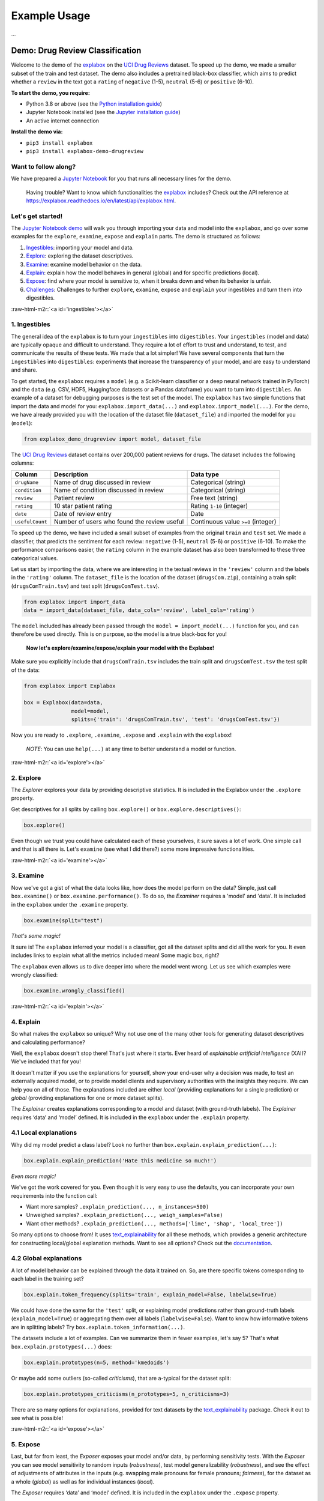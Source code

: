 .. role:: raw-html-m2r(raw)
   :format: html


Example Usage
=============

...


Demo: Drug Review Classification
--------------------------------

Welcome to the demo of the `explabox <https://explabox.rtfd.io>`_ on the `UCI Drug Reviews <https://archive.ics.uci.edu/ml/datasets/Drug+Review+Dataset+%28Drugs.com%29#>`_ dataset. To speed up the demo, we made a smaller subset of the train and test dataset. The demo
also includes a pretrained black-box classifier, which aims to predict whether a ``review`` in the text got a ``rating`` of
``negative`` (1-5), ``neutral`` (5-6) or ``positive`` (6-10).

**To start the demo, you require:**


* Python 3.8 or above (see the `Python installation guide <https://www.python.org/downloads/>`_\ )
* Jupyter Notebook installed (see the `Jupyter installation guide <https://jupyter.org/install>`_\ )
* An active internet connection

**Install the demo via:**


* ``pip3 install explabox``
* ``pip3 install explabox-demo-drugreview``

Want to follow along?
^^^^^^^^^^^^^^^^^^^^^

We have prepared a `Jupyter Notebook <https://git.science.uu.nl/m.j.robeer/explabox-demo-drugreview/-/blob/main/explabox_demo_drugreview.ipynb>`_ for you that runs all necessary lines for the demo.

..

   Having trouble? Want to know which functionalities the `explabox <https://explabox.rtfd.io>`_ includes? Check out the API reference at `https://explabox.readthedocs.io/en/latest/api/explabox.html <https://explabox.readthedocs.io/en/latest/api/explabox.html>`_.


Let's get started!
^^^^^^^^^^^^^^^^^^

The `Jupyter Notebook demo <https://git.science.uu.nl/m.j.robeer/explabox-demo-drugreview/-/blob/main/explabox_demo_drugreview.ipynb>`_ will walk you through importing your data and model into the ``explabox``\ , and go over some examples for the ``explore``\ , ``examine``\ , ``expose`` and ``explain`` parts. The demo is structured as follows:


#. `Ingestibles <#ingestibles>`_\ : importing your model and data.
#. `Explore <#explore>`_\ : exploring the dataset descriptives.
#. `Examine <#examine>`_\ : examine model behavior on the data.
#. `Explain <#explain>`_\ : explain how the model behaves in general (global) and for specific predictions (local).
#. `Expose <#expose>`_\ : find where your model is sensitive to, when it breaks down and when its behavior is unfair.
#. `Challenges <#challenges>`_\ : Challenges to further ``explore``\ , ``examine``\ , ``expose`` and ``explain`` your ingestibles and turn them into digestibles.

:raw-html-m2r:`<a id='ingestibles'></a>`

1. Ingestibles
^^^^^^^^^^^^^^

The general idea of the ``explabox`` is to turn your ``ingestibles`` into ``digestibles``. Your ``ingestibles`` (model and data) are typically opaque and difficult to understand. They require a lot of effort to trust and understand, to test, and communicate the results of these tests. We made that a lot simpler! We have several components that turn the ``ingestibles`` into ``digestibles``\ : experiments that increase the transparency of your model, and are easy to understand and share.

To get started, the ``explabox`` requires a ``model`` (e.g. a Scikit-learn classifier or a deep neural network trained in PyTorch) and the ``data`` (e.g. CSV, HDF5, Huggingface datasets or a Pandas dataframe) you want to turn into ``digestibles``. An example of a dataset for debugging purposes is the test set of the model. The ``explabox`` has two simple functions that import the data and model for you: ``explabox.import_data(...)`` and ``explabox.import_model(...)``. For the demo, we have already provided you with the location of the dataset file (\ ``dataset_file``\ ) and imported the model for you (\ ``model``\ ):

.. code-block:: python

   from explabox_demo_drugreview import model, dataset_file

The `UCI Drug Reviews <https://archive.ics.uci.edu/ml/datasets/Drug+Review+Dataset+%28Drugs.com%29#>`_ dataset contains over 200,000 patient reviews for drugs. The dataset includes the following columns:

.. list-table::
   :header-rows: 1

   * - Column
     - Description
     - Data type
   * - ``drugName``
     - Name of drug discussed in review
     - Categorical (string)
   * - ``condition``
     - Name of condition discussed in review
     - Categorical (string)
   * - ``review``
     - Patient review
     - Free text (string)
   * - ``rating``
     - 10 star patient rating
     - Rating ``1-10`` (integer)
   * - ``date``
     - Date of review entry
     - Date
   * - ``usefulCount``
     - Number of users who found the review useful
     - Continuous value ``>=0`` (integer)


To speed up the demo, we have included a small subset of examples from the original ``train`` and ``test`` set. We made a classifier, that predicts the sentiment for each review: ``negative`` (1-5), ``neutral`` (5-6) or ``positive`` (6-10). To make the performance comparisons easier, the ``rating`` column in the example dataset has also been transformed to these three categorical values.

Let us start by importing the data, where we are interesting in the textual reviews in the ``'review'`` column and the labels in the ``'rating'`` column. The ``dataset_file`` is the location of the dataset (\ ``drugsCom.zip``\ ), containing a train split (\ ``drugsComTrain.tsv``\ ) and test split (\ ``drugsComTest.tsv``\ ).

.. code-block:: python

   from explabox import import_data
   data = import_data(dataset_file, data_cols='review', label_cols='rating')

The ``model`` included has already been passed through the ``model = import_model(...)`` function for you, and can therefore be used directly. This is on purpose, so the model is a true black-box for you!

..

   **Now let's explore/examine/expose/explain your model with the Explabox!**


Make sure you explicitly include that ``drugsComTrain.tsv`` includes the train split and ``drugsComTest.tsv`` the test split of the data:

.. code-block:: python

   from explabox import Explabox

   box = Explabox(data=data,
                  model=model,
                  splits={'train': 'drugsComTrain.tsv', 'test': 'drugsComTest.tsv'})

Now you are ready to ``.explore``\ , ``.examine``\ , ``.expose`` and ``.explain`` with the ``explabox``\ !

..

   *NOTE*\ : You can use ``help(...)`` at any time to better understand a model or function.


:raw-html-m2r:`<a id='explore'></a>`

2. Explore
^^^^^^^^^^

The *Explorer* explores your data by providing descriptive statistics. It is included in the Explabox under the ``.explore`` property.

Get descriptives for all splits by calling ``box.explore()`` or ``box.explore.descriptives()``\ :

.. code-block:: python

   box.explore()


.. image:: https://github.com/MarcelRobeer/explabox/blob/main/img/example/drugscom_explore.png?raw=true
   :target: https://github.com/MarcelRobeer/explabox/blob/main/img/example/drugscom_explore.png?raw=true
   :alt: drugscom_explore


Even though we trust you could have calculated each of these yourselves, it sure saves a lot of work. One simple call and that is all there is. Let's ``examine`` (see what I did there?) some more impressive functionalities.

:raw-html-m2r:`<a id='examine'></a>`

3. Examine
^^^^^^^^^^

Now we've got a gist of what the data looks like, how does the model perform on the data? Simple, just call ``box.examine()`` or ``box.examine.performance()``. To do so, the *Examiner* requires a 'model' and 'data'. It is included in the ``explabox`` under the ``.examine`` property.

.. code-block:: python

   box.examine(split="test")

*That's some magic!*

It sure is! The ``explabox`` inferred your model is a classifier, got all the dataset splits and did all the work for you. It even includes links to explain what all the metrics included mean! Some magic box, right?

The ``explabox`` even allows us to dive deeper into where the model went wrong. Let us see which examples were wrongly classified:

.. code-block:: python

   box.examine.wrongly_classified()


.. image:: https://github.com/MarcelRobeer/explabox/blob/main/img/example/drugscom_examine.png?raw=true
   :target: https://github.com/MarcelRobeer/explabox/blob/main/img/example/drugscom_examine.png?raw=true
   :alt: drugscom_examine


:raw-html-m2r:`<a id='explain'></a>`

4. Explain
^^^^^^^^^^

So what makes the ``explabox`` so unique? Why not use one of the many other tools for generating dataset descriptives and calculating performance?

Well, the ``explabox`` doesn't stop there! That's just where it starts. Ever heard of *explainable artificial intelligence* (XAI)? We've included that for you!

It doesn't matter if you use the explanations for yourself, show your end-user why a decision was made, to test an externally acquired model, or to provide model clients and supervisory authorities with the insights they require. We can help you on all of those. The explanations included are either *local* (providing explanations for a single prediction) or *global* (providing explanations for one or more dataset splits).

The *Explainer* creates explanations corresponding to a model and dataset (with ground-truth labels). The *Explainer* requires ‘data’ and ‘model’ defined. It is included in the ``explabox`` under the ``.explain`` property.

4.1 Local explanations
^^^^^^^^^^^^^^^^^^^^^^

Why did my model predict a class label? Look no further than ``box.explain.explain_prediction(...)``\ :

.. code-block:: python

   box.explain.explain_prediction('Hate this medicine so much!')


.. image:: https://github.com/MarcelRobeer/explabox/blob/main/img/example/drugscom_explain.png?raw=true
   :target: https://github.com/MarcelRobeer/explabox/blob/main/img/example/drugscom_explain.png?raw=true
   :alt: drugscom_explain


*Even more magic!*

We've got the work covered for you. Even though it is very easy to use the defaults, you can incorporate your own requirements into the function call:


* Want more samples? ``.explain_prediction(..., n_instances=500)``
* Unweighed samples? ``.explain_prediction(..., weigh_samples=False)``
* Want other methods? ``.explain_prediction(..., methods=['lime', 'shap', 'local_tree'])``

So many options to choose from! It uses `text_explainability <https://text-explainability.readthedocs.io/>`_ for all these methods, which provides a generic architecture for constructing local/global explanation methods. Want to see all options? Check out the `documentation <https://text-explainability.readthedocs.io/en/latest/api/text_explainability.local_explanation.html>`_.

4.2 Global explanations
^^^^^^^^^^^^^^^^^^^^^^^

A lot of model behavior can be explained through the data it trained on. So, are there specific tokens corresponding to each label in the training set?

.. code-block:: python

   box.explain.token_frequency(splits='train', explain_model=False, labelwise=True)

We could have done the same for the ``'test'`` split, or explaining model predictions rather than ground-truth labels (\ ``explain_model=True``\ ) or aggregating them over all labels (\ ``labelwise=False``\ ). Want to know how informative tokens are in splitting labels? Try ``box.explain.token_information(...)``.

The datasets include a lot of examples. Can we summarize them in fewer examples, let's say 5? That's what ``box.explain.prototypes(...)`` does:

.. code-block:: python

   box.explain.prototypes(n=5, method='kmedoids')

Or maybe add some outliers (so-called *criticisms*\ ), that are a-typical for the dataset split:

.. code-block:: python

   box.explain.prototypes_criticisms(n_prototypes=5, n_criticisms=3)

There are so many options for explanations, provided for text datasets by the `text_explainability <https://text-explainability.readthedocs.io/>`_ package. Check it out to see what is possible!

:raw-html-m2r:`<a id='expose'></a>`

5. Expose
^^^^^^^^^

Last, but far from least, the *Exposer* exposes your model and/or data, by performing sensitivity tests. With the *Exposer* you can see model sensitivity to random inputs (\ *robustness*\ ), test model generalizability (\ *robustness*\ ), and see the effect of adjustments of attributes in the inputs (e.g. swapping male pronouns for female pronouns; *fairness*\ ), for the dataset as a whole (\ *global*\ ) as well as for individual instances (\ *local*\ ).

The *Exposer* requires ‘data’ and ‘model’ defined. It is included in the ``explabox`` under the ``.expose`` property.

5.1 Robustness
^^^^^^^^^^^^^^

Does your text classifier break down at some inputs? Strings it cannot parse? Instances that empty or are too long? Try exposing the input space to see its robustness:

.. code-block:: python

   box.expose.input_space('all', min_length=0, max_length=6000)

Or take a global approach by seeing what happens if you transform all instances in the 'test' split from their original form to uppercase:

.. code-block:: python

   box.expose.compare_metric(perturbation='add_typos')

For both functions there are many techniques to choose from. Why not try exposing the input space with only ``'ascii_upper'`` and ``'whitespace'``\ ? Or try see how introducing ``'random_typos'`` affects your model?

5.2 Fairness & robustness: pattern effects
^^^^^^^^^^^^^^^^^^^^^^^^^^^^^^^^^^^^^^^^^^

Sometimes you need to go beyond the data to see model robustness and fairness. For the text domain, you can generate data with the `text_sensitivity <https://text-sensitivity.readthedocs.io/>`_ package and see how the models performs on them.

To do so, you write so-called *patterns* that generate data for you. At spots where you want some data filled in, you simply include curly braces and we fill in the data for you. For some entities (\ ``name``\ , ``city``\ , ``email``\ , ``year``\ , ``month``\ , ...) we can even generate the data for you. Patterns with a pipe (\ ``|``\ ) simply put in the values you provided. Under the hood, it uses ``from_pattern(...)`` in the `text_sensitivity example usage <https://text-sensitivity.readthedocs.io/en/latest/example-usage.html>`_ package. Example patterns include:


* Pattern ``from_pattern('My phone number is {phone_number}')`` generates *'My phone number is 001-364-187-2809', 'My phone number is +1-099-759-8699', ...*
* Pattern ``from_pattern('{upper:name} is from {city}.)'`` generates *'JAMES RUSSEL is from Oklahoma City.', 'BRIAN WILSON is from Millermouth.', ...*
* Pattern ``from_pattern('{His|Her} favorite girl is {female_name}', female_name=RandomFirstName(sex='female'))`` generates *'His favorite girl is Julia', 'Her favorite girl is Julia', ...*

Let's turn that generated data into a proper test, where we except that the review is ``positive`` regardless:

.. code-block:: python

   box.expose.invariance('My friend {name} {loves|likes} this medicine. It is amazing!',
                         expectation='positive',
                         n=10)

Or one where it is ``negative`` regardless:

.. code-block:: python

   box.expose.invariance('My friend {upper:first_name} {hates|dislikes} this medicine. It is{| not} terrible!',
                         expectation='negative',
                         n=2)

Or simply output the mean probabilistic score for the label ``negative`` for the generated instances:

.. code-block:: python

   box.expose.mean_score('My friend {first_name} from {city} {hates|dislikes} this medicine!',
                         selected_labels='negative')

:raw-html-m2r:`<a id='challenges'></a>`

6. Challenges
^^^^^^^^^^^^^

Want some pointers on where to go to next? Want to further ``.explore``\ , ``.examine``\ , ``.expose`` and ``.explain`` the black-box we provided? We've got some fun ideas to try out for yourself! Be sure to use the `API Reference <https://explabox.readthedocs.io/en/latest/api/explabox.html>`_ to figure out how to do them.

A. Which tokens are the most informative in distinguishing between the predicted classes?
"""""""""""""""""""""""""""""""""""""""""""""""""""""""""""""""""""""""""""""""""""""""""


.. raw:: html

   <details>
       <summary>Show hints</summary>
       Try `help(box.explain.token_information)`
   </details>


B. Can I globally change the language to Dutch ('nl') if my data is Dutch?
##########################################################################


.. raw:: html

   <details>
       <summary>Show hints</summary>
       See `help(Explabox)`
   </details>


C. How do local explanations with LIME compare against scores with KernelSHAP?
""""""""""""""""""""""""""""""""""""""""""""""""""""""""""""""""""""""""""""""


.. raw:: html

   <details>
       <summary>Show hints</summary>
       Try `box.explain.explain_prediction(..., methods=['lime', 'kernelshap'])`
   </details>


D. What happens if you change the ``l1 regularization`` of KernelSHAP?
""""""""""""""""""""""""""""""""""""""""""""""""""""""""""""""""""""""""""


.. raw:: html

   <details>
       <summary>Show hints</summary>
       Try `box.explain.explain_prediction(..., methods=['kernelshap'], l1_reg=...)`
   </details>


E. How does the model perform if you repeat each sentence in the test set twice?
""""""""""""""""""""""""""""""""""""""""""""""""""""""""""""""""""""""""""""""""


.. raw:: html

   <details>
       <summary>Show hints</summary>
       Try `box.expose.compare_metrics(perturbation='repeat')`
   </details>


F. How does the model perform if you start each review with 'This is a review.'?
""""""""""""""""""""""""""""""""""""""""""""""""""""""""""""""""""""""""""""""""


.. raw:: html

   <details>
       <summary>Show hints</summary>
       Try
   ```python
   from explabox.expose import OneToOnePerturbation
   perturbation = OneToOnePerturbation(lambda x: f'This is a review. {x}')
   box.expose.compare_metrics(perturbation=perturbation)
   ```
   </details>


G. Does adding random typos degrade model performance?
""""""""""""""""""""""""""""""""""""""""""""""""""""""


.. raw:: html

   <details>
       <summary>Show hints</summary>
       Try
   ```python
   from explabox.expose.text import OneToOnePerturbation
   perturbation = OneToOnePerturbation(lambda x: f'{x}!!')
   box.expose.compare_metrics(perturbation=perturbation)
   ```
   </details>


H. Are there any drug names (https://www.drugs.com/drug_information.html) that seem to have more positive scores?
"""""""""""""""""""""""""""""""""""""""""""""""""""""""""""""""""""""""""""""""""""""""""""""""""""""""""""""""""


.. raw:: html

   <details>
       <summary>Show hints</summary>
       Try `box.expose.mean_score('{drug}', drug=['Acetaminophen', 'Adderral', ...], selected_labels='positive')`
   </details>


